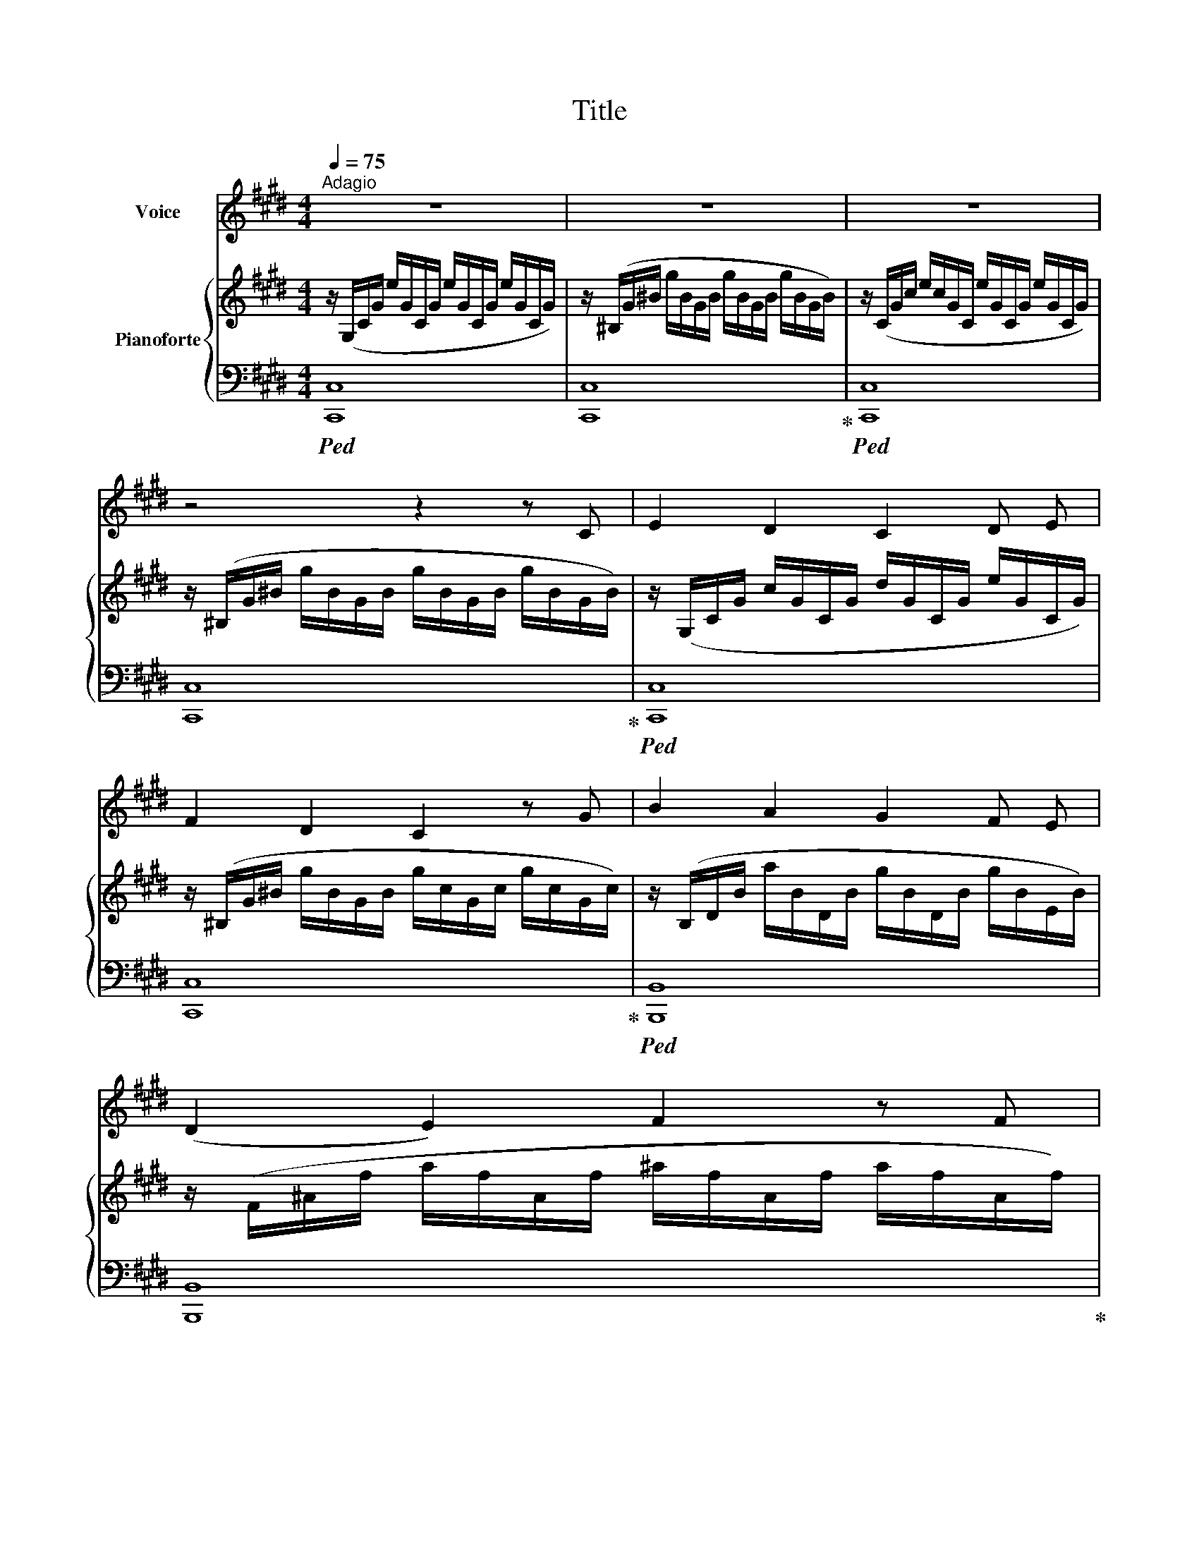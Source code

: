 X:1
T:Title
%%score 1 { 2 | 3 }
L:1/8
Q:1/4=75
M:4/4
K:E
V:1 treble nm="Voice"
V:2 treble nm="Pianoforte"
V:3 bass 
V:1
"^Adagio" z8 | z8 | z8 | z4 z2 z C | E2 D2 C2 D E | F2 D2 C2 z G | B2 A2 G2 F E | (D2 E2) F2 z F | %8
 A2 G2 F2 G ^A | (B^A) (GF) B2 D2 | E4 z G F E | (G4 F2) z2 | z2 z C E2 D C | G3 G G3 G | %14
 G3 G c3 c | (c3 B) A2 z2 | z2 c2 ^A2 ^B c | ^^F3 F G2 z G | (G3 ^E) D2 ^^C2 | (^A4 D2) z2 | %20
 z2 ^B2 c2 G F | (F3 G) A3 F | (E2 D2) C2 E2 | D4 z4 | z4 z2 z C | E2 D2 C2 D E | F2 D2 C2 z G | %27
 B2 A2 G2 F E | (D2 E2) F2 z F | A2 G2 F2 G ^A | (B^A) (GF) B2 D2 | E4 z G F E | (G4 F2) z2 | %33
 z2 z C E2 D C | G3 G G3 G | G3 G c3 c | (c3 B) A2 z2 | z2 c2 ^A2 ^B c | ^^F3 F G2 z G | %39
 (G3 ^E) D2 ^^C2 | (^A4 D2) z2 | z2 ^B2 c2 G F | (F3 G) A3 F | (E2 D2) C2 E2 | %44
V:2
 z/ (G,/C/G/ e/G/C/G/ e/G/C/G/ e/G/C/G/) | z/ (^B,/G/^B/ g/B/G/B/ g/B/G/B/ g/B/G/B/) | %2
 z/ (C/G/c/ e/c/G/C/ e/G/C/G/ e/G/C/G/) | z/ (^B,/G/^B/ g/B/G/B/ g/B/G/B/ g/B/G/B/) | %4
 z/ (G,/C/G/ c/G/C/G/ d/G/C/G/ e/G/C/G/) | z/ (^B,/G/^B/ g/B/G/B/ g/c/G/c/ g/c/G/c/) | %6
 z/ (B,/D/B/ a/B/D/B/ g/B/D/B/ g/B/E/B/) | z/ (F/^A/f/ a/f/A/f/ ^a/f/A/f/ a/f/A/f/) | %8
 z/ (E/^A/e/ c'/e/c/e/ ^a/e/c/e/ a/e/c/e/) | z/ (d/f/b/ d'/f/d/f/) z/ (D/F/d/ f/d/F/d/) | %10
 z/ (G/c/g/ c'/g/c/g/) z/ (C/G/c/ g/c/G/c/) | z/ (F/A/f/ a/f/A/f/) z/ (G/^B/g/ ^b/g/B/g/) | %12
 z/ (C/E/c/ e/c/E/C/) z/ (C/E/c/ e/c/E/C/) | z/ (C/G/c/ g/c/G/C/) z/ (G/^B/g/ ^b/g/B/G/) | %14
 z/ (G/c/g/ c'/g/c/G/) z/ (E/G/e/ g/e/G/E/) | z/ (D/G/d/ g/d/G/D/) z/ (F/G/f/ g/f/G/F/) | %16
 z/ (E/G/e/ g/e/G/E/) z/ (E/G/e/ g/e/G/E/) | z/ (E/^^F/e/ ^^f/e/F/E/) z/ (D/G/d/ g/d/G/D/) | %18
 z/ (D/G/d/ g/d/G/D/) z/ (^^C/G/^^c/ g/c/G/C/) | z/ (C/^^F/c/ ^^f/c/F/C/) z/ (C/F/c/ f/c/F/C/) | %20
 z/ (D/G/d/ g/d/G/D/) z/ (E/G/e/ g/e/G/E/) | z/ (C/F/c/ f/c/F/C/) z/ (D/F/d/ f/d/F/D/) | %22
 z/ (C/E/c/ d/F/D/F/) z/ (C/E/c/ e/c/E/c/) | z/ (C/F/c/ f/c/F/C/) z/ (D/F/^B/ f/B/F/D/) | %24
 z/ (E,/C/E/ c/E/C/E/ c/E/C/E/ c/E/C/E/) | z/ (G,/C/G/ c/G/C/G/ d/G/C/G/ e/G/C/G/) | %26
 z/ (^B,/G/^B/ g/B/G/B/ g/c/G/c/ g/c/G/c/) | z/ (B,/D/B/ a/B/D/B/ g/B/D/B/ g/B/E/B/) | %28
 z/ (F/^A/f/ a/f/A/f/ ^a/f/A/f/ a/f/A/f/) | z/ (E/^A/e/ c'/e/c/e/ ^a/e/c/e/ a/e/c/e/) | %30
 z/ (d/f/b/ d'/f/d/f/) z/ (D/F/d/ f/d/F/d/) | z/ (G/c/g/ c'/g/c/g/) z/ (C/G/c/ g/c/G/c/) | %32
 z/ (F/A/f/ a/f/A/f/) z/ (G/^B/g/ ^b/g/B/g/) | z/ (C/E/c/ e/c/E/C/) z/ (C/E/c/ e/c/E/C/) | %34
 z/ (C/G/c/ g/c/G/C/) z/ (G/^B/g/ ^b/g/B/G/) | z/ (G/c/g/ c'/g/c/G/) z/ (E/G/e/ g/e/G/E/) | %36
 z/ (D/G/d/ g/d/G/D/) z/ (F/G/f/ g/f/G/F/) | z/ (E/G/e/ g/e/G/E/) z/ (E/G/e/ g/e/G/E/) | %38
 z/ (E/^^F/e/ ^^f/e/F/E/) z/ (D/G/d/ g/d/G/D/) | z/ (D/G/d/ g/d/G/D/) z/ (^^C/G/^^c/ g/c/G/C/) | %40
 z/ (C/^^F/c/ ^^f/c/F/C/) z/ (C/F/c/ f/c/F/C/) | z/ (D/G/d/ g/d/G/D/) z/ (E/G/e/ g/e/G/E/) | %42
 z/ (C/F/c/ f/c/F/C/) z/ (D/F/d/ f/d/F/D/) | z/ (C/E/c/ d/F/D/F/) z/ (C/E/c/ e/c/E/c/) | %44
V:3
!ped! [C,,C,]8 | [C,,C,]8!ped-up! |!ped! [C,,C,]8 | [C,,C,]8!ped-up! |!ped! [C,,C,]8 | %5
 [C,,C,]8!ped-up! |!ped! [B,,,B,,]8 | [B,,,B,,]8!ped-up! |!ped! [F,,F,]8 | %9
 [B,,,B,,]4 [B,,,B,,]4!ped-up! |!ped! [E,,E,]8!ped-up! | %11
!ped! [D,,D,]4!ped-up!!ped! [G,,G,]4!ped-up! |!ped! [A,,,A,,]4!ped-up!!ped! [^A,,,^A,,]4!ped-up! | %13
!ped! [E,,E,]4!ped-up!!ped! [D,,D,]4!ped-up! |!ped! [C,,C,]4!ped-up!!ped! [^A,,,^A,,]4!ped-up! | %15
!ped! [B,,,B,,]4!ped-up!!ped! [^B,,,^B,,]4!ped-up! |!ped! [C,,C,]4!ped-up!!ped! [C,,C,]4!ped-up! | %17
!ped! [C,,C,]4!ped-up!!ped! [B,,,B,,]4!ped-up! | %18
!ped! [B,,,B,,]4!ped-up!!ped! [^A,,,^A,,]4!ped-up! | %19
!ped! [D,,D,]4!ped-up!!ped! [^A,,,^A,,]4!ped-up! |!ped! [G,,,G,,]4!ped-up!!ped! [C,,C,]4!ped-up! | %21
!ped! [A,,,A,,]4!ped-up!!ped! [^B,,,^B,,]4!ped-up! | %22
!ped! [G,,,G,,]4!ped-up!!ped! [A,,,A,,]4!ped-up! |!ped! [D,,D,]4!ped-up!!ped! [G,,,G,,]4!ped-up! | %24
!ped! [C,,C,]8!ped-up! |!ped! [C,,C,]8!ped-up! |!ped! [C,,C,]8!ped-up! |!ped! [B,,,B,,]8!ped-up! | %28
!ped! [B,,,B,,]8!ped-up! |!ped! [F,,F,]8!ped-up! |!ped! [B,,,B,,]4 [B,,,B,,]4!ped-up! | %31
!ped! [E,,E,]8!ped-up! |!ped! [D,,D,]4!ped-up!!ped! [G,,G,]4!ped-up! | %33
!ped! [A,,,A,,]4!ped-up!!ped! [^A,,,^A,,]4!ped-up! |!ped! [E,,E,]4!ped-up!!ped! [D,,D,]4!ped-up! | %35
!ped! [C,,C,]4!ped-up!!ped! [^A,,,^A,,]4!ped-up! | %36
!ped! [B,,,B,,]4!ped-up!!ped! [^B,,,^B,,]4!ped-up! |!ped! [C,,C,]4!ped-up!!ped! [C,,C,]4!ped-up! | %38
!ped! [C,,C,]4!ped-up!!ped! [B,,,B,,]4!ped-up! | %39
!ped! [B,,,B,,]4!ped-up!!ped! [^A,,,^A,,]4!ped-up! | %40
!ped! [D,,D,]4!ped-up!!ped! [^A,,,^A,,]4!ped-up! |!ped! [G,,,G,,]4!ped-up!!ped! [C,,C,]4!ped-up! | %42
!ped! [A,,,A,,]4!ped-up!!ped! [^B,,,^B,,]4!ped-up! | %43
!ped! [G,,,G,,]4!ped-up!!ped! [A,,,A,,]4!ped-up! | %44

